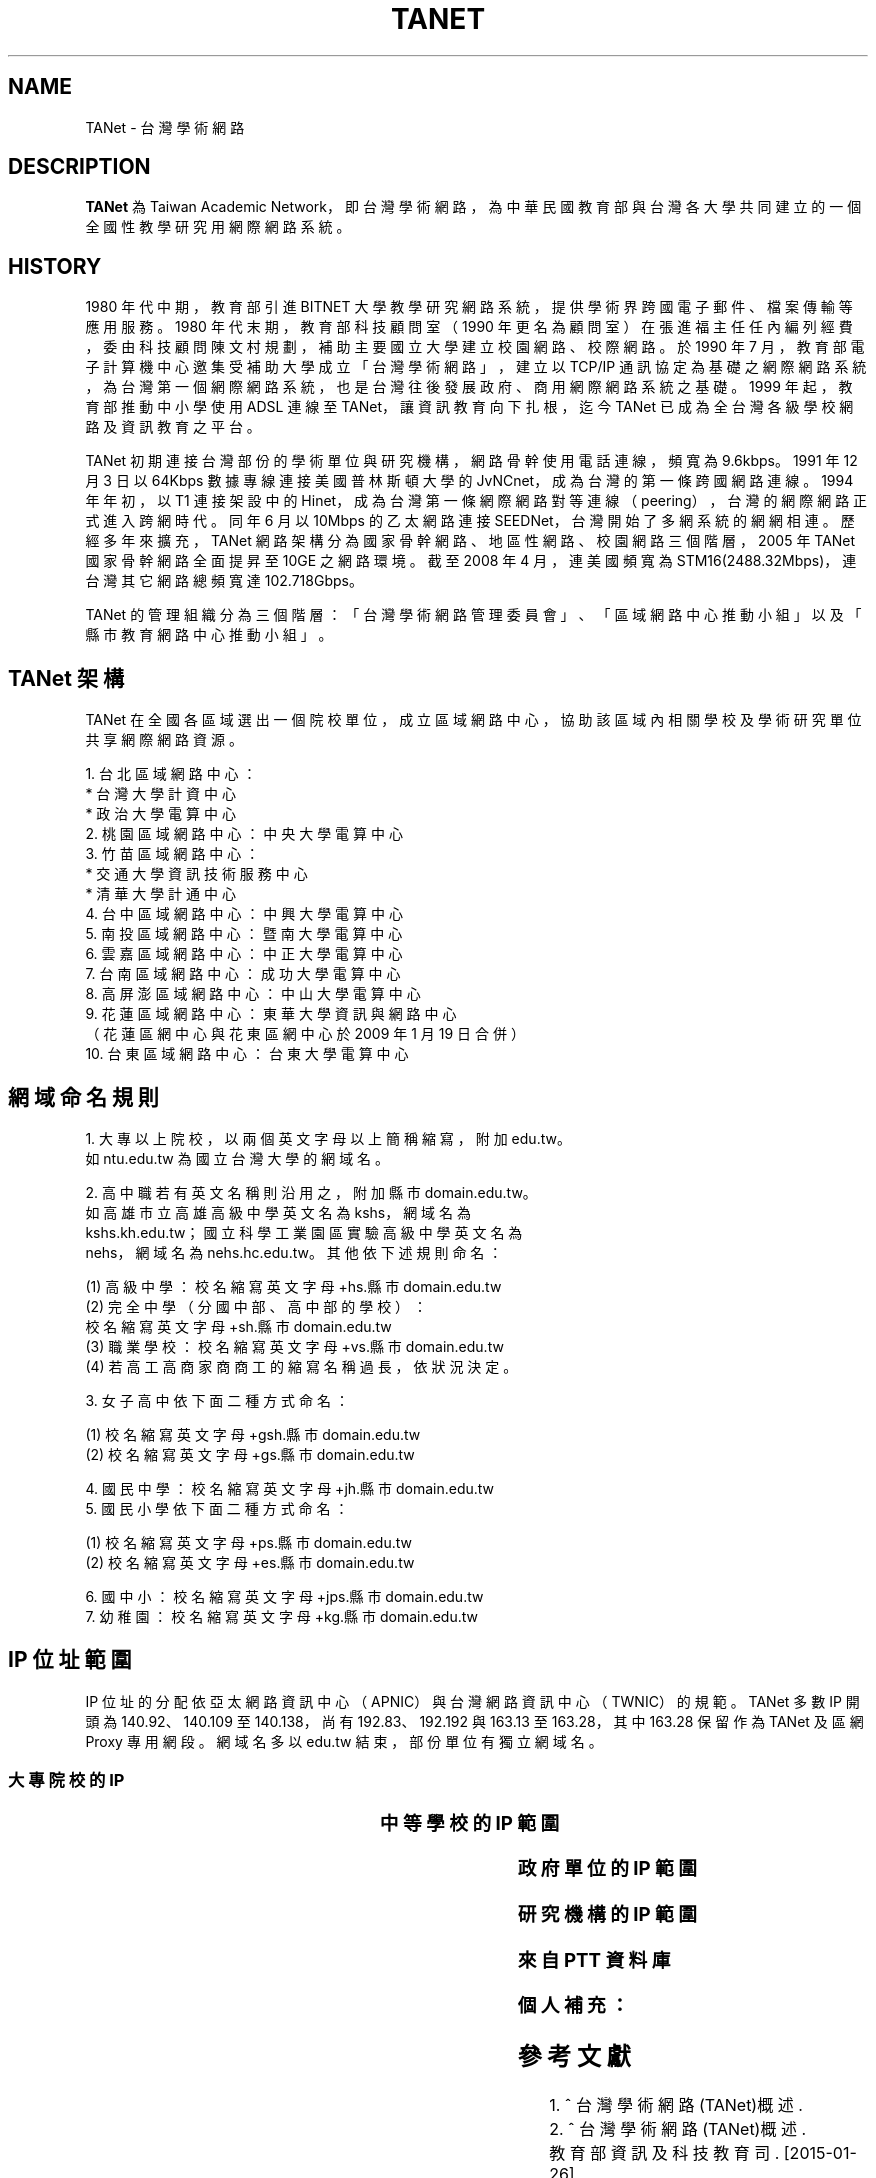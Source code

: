 .\" Process this file with
.\" groff -man -Tascii tanet.1
.\"
.TH TANET 7 "2016-05-02" PTT "PTT 鄉民手冊"

.SH NAME

TANet \- 台灣學術網路


.SH DESCRIPTION

\fBTANet\fP 為 Taiwan Academic Network，即台灣學術網路，
為中華民國教育部 與台灣各大學 共同建立的 一個全國性
教學研究用網際網路系統。


.SH HISTORY

1980 年代中期，教育部引進 BITNET 大學教學研究網路系統，提供
學術界跨國電子 郵件、檔案傳輸等應用服務。1980 年代末期，
教育部科技顧問室（1990 年更名為 顧問室）在張進福主任任內
編列經費，委由科技顧問陳文村規劃，補助主要國立 大學建立
校園網路、校際網路。於 1990 年 7 月，教育部電子計算機中心邀集
受補助大學成立「台灣學術網路」，建立以 TCP/IP 通訊協定為基礎
之網際網路系統， 為台灣第一個網際網路系統， 也是台灣往後
發展政府、商用網際網路系統之基礎 。1999 年起，教育部推動
中小學使用 ADSL 連線至 TANet，讓資訊教育向下扎根， 迄今 TANet
已成為全台灣各級學校網路及資訊教育之平台。

TANet 初期連接台灣部份的學術單位與研究機構，網路骨幹使用電話
連線，頻寬 為 9.6kbps。1991 年 12 月 3 日以 64Kbps 數據專線連接美國
普林斯頓大學的 JvNCnet，成為台灣的第一條跨國網路連線。1994
年年初，以 T1 連接架設中的 Hinet，成 為台灣第一條網際網路對等
連線（peering），台灣的網際網路正式進入跨網時 代。同年 6 月以
10Mbps 的乙太網路連接 SEEDNet，台灣開始了多網系統的網網相連 。
歷經多年來擴充，TANet 網路架構分為國家骨幹網路、地區性網路、
校園網路 三個階層，2005 年 TANet 國家骨幹網路全面提昇至 10GE 之
網路環境。截至 2008 年 4 月，連美國頻寬為 STM16(2488.32Mbps)，
連台灣其它網路總頻寬達 102.718Gbps。

TANet 的管理組織分為三個階層：「台灣學術網路管理委員會」、
「區域網路中心推動小組」以及「縣市教育網路中心推動小組」。

.SH TANet 架構

TANet 在全國各區域選出一個院校單位，成立區域網路中心，
協助該區域內相關學校及學術研究單位共享網際網路資源。

    1. 台北區域網路中心：
          * 台灣大學計資中心
          * 政治大學電算中心
    2. 桃園區域網路中心：中央大學電算中心
    3. 竹苗區域網路中心：
          * 交通大學資訊技術服務中心
          * 清華大學計通中心
    4. 台中區域網路中心：中興大學電算中心
    5. 南投區域網路中心：暨南大學電算中心
    6. 雲嘉區域網路中心：中正大學電算中心
    7. 台南區域網路中心：成功大學電算中心
    8. 高屏澎區域網路中心：中山大學電算中心
    9. 花蓮區域網路中心：東華大學資訊與網路中心
       （花蓮區網中心與花東區網中心於 2009 年 1 月 19 日合併）
   10. 台東區域網路中心：台東大學電算中心

.SH 網域命名規則

    1. 大專以上院校，以兩個英文字母以上簡稱縮寫，附加 edu.tw。
       如 ntu.edu.tw 為國立台灣大學的網域名。

    2. 高中職若有英文名稱則沿用之，附加縣市 domain.edu.tw。
       如高雄市立高雄高級中學英文名為 kshs，網域名為
       kshs.kh.edu.tw；國立科學工業園區實驗高級中學英文名為
       nehs，網域名為 nehs.hc.edu.tw。其他依下述規則命名：

         (1) 高級中學：校名縮寫英文字母+hs.縣市 domain.edu.tw
         (2) 完全中學（分國中部、高中部的學校）：
             校名縮寫英文字母+sh.縣市 domain.edu.tw
         (3) 職業學校：校名縮寫英文字母+vs.縣市 domain.edu.tw
         (4) 若高工高商家商商工的縮寫名稱過長，依狀況決定。


    3. 女子高中依下面二種方式命名：

         (1) 校名縮寫英文字母+gsh.縣市 domain.edu.tw
         (2) 校名縮寫英文字母+gs.縣市 domain.edu.tw


    4. 國民中學：校名縮寫英文字母+jh.縣市 domain.edu.tw
    5. 國民小學依下面二種方式命名：

         (1) 校名縮寫英文字母+ps.縣市 domain.edu.tw
         (2) 校名縮寫英文字母+es.縣市 domain.edu.tw


    6. 國中小：校名縮寫英文字母+jps.縣市 domain.edu.tw
    7. 幼稚園：校名縮寫英文字母+kg.縣市 domain.edu.tw


.SH IP 位址範圍

IP 位址的分配依亞太網路資訊中心（APNIC）與台灣網路資訊
中心（TWNIC）的規範。TANet 多數 IP 開頭為 140.92、140.109
至 140.138，尚有 192.83、192.192 與 163.13 至 163.28，其中
163.28 保留作為 TANet 及區網 Proxy 專用網段。網域名多以
edu.tw 結束，部份單位有獨立網域名。


.SS 大專院校的 IP

.if t \{\
.ft CW
\}
.TS
nowarn;
l l.

國立臺灣大學                        140.112
國立交通大學                        140.113
國立清華大學                        140.114
國立中央大學                        140.115
國立成功大學                        140.116
國立中山大學                        140.117
國立台灣科技大學                    140.118
國立政治大學                        140.119
國立中興大學                        140.120
國立台灣海洋大學                    140.121
國立台灣師範大學                    140.122
國立中正大學                        140.123
國立台北科技大學                    140.124
國立雲林科技大學                    140.125
中華大學                            140.126.3~21
國立新竹教育大學                    140.126.22~23,
                                    140.126.29~47
國立屏東科技大學                    140.127.1~35
國立高雄師範大學                    140.127.36~80
國立屏東教育大學                    140.127.81~85
輔英科技大學                        140.127.86~110
國立高雄應用科技大學                140.127.111~120, 
                                    140.127.149~150,
            	                    140.133.64~93
正修科技大學                        140.127.121~140
空軍官校                            140.127.149~160
文藻外語大學                        140.127.164~170
國立台東大學                        140.127.171~175
義守大學                            140.127.176~191
國立高雄大學                        140.127.198~234,
                                    140.133.32~63
靜宜大學                            140.128.1~40
南開科技大學                        140.128.41~60
中國醫藥大學                        140.128.61~70
國立勤益科技大學                    140.128.71~95
東海大學                            140.128.96~135
中山醫學大學                        140.128.136~147
中臺科技大學                        140.128.148~151
大同大學                            140.129.1~50
國立陽明大學                        140.129.51~80
台北海洋技術學院                    140.129.81~85
國防大學                            140.129.86~115,
                                    140.132
東南科技大學                        140.129.116~145
國立虎尾科技大學                    140.130.1~40
國立嘉義大學                        140.130.41~50, 
                                    140.130.81~100
吳鳳科技大學                        140.130.101~130
大同技術學院                        140.130.131~150
環球科技大學                        140.130.151~168
龍華科技大學                        140.131.1~20
國立台灣藝術大學                    140.131.21~30
華夏科技大學                        140.131.31~40
銘傳大學                            140.131.45~76
致理技術學院                        140.131.77~84
國立臺北護理健康大學                140.131.85~95
國立臺南大學                        140.133.1~15
逢甲大學                            140.134
中原大學                            140.135
天主教輔仁大學                      140.136
中國文化大學                        140.137
元智大學                            140.138

國立東華大學                        134.208

淡江大學                            163.13
東吳大學                            163.14
陸軍軍官學校                        163.15.1~23
高雄醫學大學                        163.15.151~180
國立臺中科技大學                    163.17.131~145
國立高雄第一科技大學                163.18
新北市立清水高中                    163.20.144
新北高中                            163.20.180
耕莘健康管理專科學校                163.21.98
臺北市立大學                        163.21.236
國立暨南國際大學                    163.22

國立臺中教育大學                    192.83.167
國立臺北大學                        192.83.170~185, 
                                    192.192.35~36
國立臺中科技大學                    192.83.172
國立彰化師範大學                    192.83.173
大葉大學                            192.83.174
國立臺北教育大學                    192.83.179
國立體育大學                        192.83.181
興國管理學院                        192.83.182
國立宜蘭大學                        192.83.183
高苑科技大學                        192.83.190
實踐大學                            192.83.193
國立高雄海洋科技大學                192.83.194~195
中央警察大學                        192.192.1
嶺東科技大學                        192.192.2
台南應用科技大學                    192.192.3
崑山科技大學                        192.192.30~32
南台科技大學                        192.192.37~39
萬能科技大學                        192.192.40~43
景文科技大學                        192.192.44
嘉南藥理大學                        192.192.45
國立空中大學                        192.192.48~55
健行科技大學                        192.192.56~57
長庚大學                            192.192.60~67
亞東技術學院                        192.192.68~73
黎明技術學院                        192.192.74~77
中國科技大學                        192.192.78~85
僑光科技大學                        192.192.125~129
明志科技大學                        192.192.132~133
國立臺灣體育運動大學                192.192.139
德明財經科技大學                    192.192.140~141
世新大學                            192.192.148~159
中華科技大學                        192.192.230

亞東技術學院                        120.96.32~79
國立彰化師範大學                    120.107.144~215
建國科技大學                        120.109.0~79
修平科技大學                        120.109.160~191
靜宜大學                            120.110(主要 140.128.1~40)
國立虎尾科技大學                    120.113.64~127
樹德科技大學                        120.119
健行科技大學                        120.124
銘傳大學                            120.125.86
國立金門大學                        120.125.96~111
國立臺北大學                        120.126

慈濟大學                            203.64.76, 
                                    203.72.73~87
國立屏東商業技術學院                203.64.120、127
臺北城市科技大學                    203.64.215
國立高雄餐旅大學                    203.68
臺北醫學大學                        203.71.84~88

長榮大學                            210.70.183
康寧大學                            210.71.118
德霖技術學院                        210.60

臺北基督學院                        211.75.81.81

.TE
.if t \{\
.in
.ft P
\}



.SS 中等學校的 IP 範圍

.if t \{\
.ft CW
\}
.TS
nowarn;
l                     l.

台中高工              210.70.70
大安高工              210.70.131
建國中學              210.71.78
臺中一中              210.60.107, 
                      210.60.35, 
            	      210.60.36
鳳山高中              210.70.89
瑞芳高工              210.59.2.4
萬芳高中              210.70.212

建功高中              163.19.116
彰化高中              163.23.148
高雄高中              163.32.78
海青工商              163.32.98
三信家商              163.32.84
明達高中              163.26.255

板橋高中              203.64.161
中大附中              203.72.181
興大附中              203.71.156
市立大同高中          203.72.57
松山高中              203.72.64

師大附中              140.131.145~149

.TE
.if t \{\
.in
.ft P
\}



.SS 政府單位的 IP 範圍


.if t \{\
.ft CW
\}
.TS
nowarn;
l                             l.

國家圖書館                    192.83.186
國立公共資訊圖書館            192.192.47.50

新北市立圖書館                203.64.154.1
國立教育廣播電臺              203.64.188

.TE
.if t \{\
.in
.ft P
\}


.SS 研究機構的 IP 範圍

.if t \{\
.ft CW
\}
.TS
nowarn;
l                             l.

中央研究院                    140.109
中華經濟研究院                192.83.168.137

.TE
.if t \{\
.in
.ft P
\}

.SS 來自 PTT 資料庫

.if t \{\
.ft CW
\}
.TS
nowarn;
l                             l.

140.112.28.0/22               台大資訊系
140.112.90.0/23               台大資訊系
140.112.3.0/23                台大計算機中心
140.112.6.0/24                台大撥接/ADSL
140.112.7.0/24                台大計中 PC 室
140.112.8.0/24                台大計算機中心
140.112.10.0/23               台大土木系
140.112.12.0/23               台大土木系
140.112.14.0/24               台大機械系
140.112.15.0/24               台大志鴻館
140.112.16.0/24               台大工綜
140.112.17.0/24               台大電機系
140.112.18.0/23               台大電機系
140.112.20.0/23               台大電機系
140.112.41.0/24               台大電機系
140.112.22.0/23               台大化工系
140.112.25.0/24               台大撥接/ADSL
140.112.26.0/23               台大工科系
140.112.36.0/24               台大工工所(工綜)
140.112.38.0/23               台大應力所
140.112.40.0/24               台大城鄉所
140.112.41.0/24               台大電機系
140.112.42.0/24               台大電機舊館
140.112.42.0/24               台大電機舊館
140.112.43.0/24               台大機械系
140.112.44.0/24               台大機械系
140.112.46.0/24               台大機械系
140.112.50.0/24               台大數學館
140.112.52.0/24               台大物理系
140.112.54.0/24               台大化學系
140.112.56.0/24               台大地質系
140.112.58.0/24               台大動物系
140.112.60.255/25             台大植物系
140.112.60.0/24               台大植微系
140.112.61.0/24               台大植研大樓
140.112.62.0/24               台大心理系
140.112.64.0/24               台大地理系
140.112.65.0/24               台大全球變遷/凝態中心
140.112.66.0/24               台大大氣系
140.112.67.0/24               台大大氣系
140.112.68.0/23               台大海洋所
140.112.70.0/24               台大漁科所
140.112.72.0/24               台大生化所
140.112.74.0/24               台大農藝系
140.112.75.0/24               台大生統教室
140.112.76.0/24               台大生工系
140.112.78.0/24               台大農化系
140.112.80.0/24               台大植微系
140.112.81.0/24               台大昆蟲館
140.112.82.0/24               台大森林系
140.112.84.0/24               台大畜產系
140.112.86.0/24               台大農經系
140.112.88.0/24               台大園藝系
140.112.89.0/24               台大工廠
140.112.92.0/24               台大農推系
140.112.94.0/24               台大生機系
140.112.96.0/24               台大獸醫系
140.112.99.0/24               台大衛生組
140.112.100.0/24              台大植病系養蟲館
140.112.106.0/24              台大資管系
140.112.108.0/24              台大管院計中
140.112.110.0/24              台大管院計中
140.112.120.0/24              台大醫學校區
140.112.122.0/24              台大醫學院
140.112.136.0/24              台大公衛系
140.112.141.0/24              台大中文系/外文系
140.112.142.0/24              台大歷史系/藝術史所
140.112.143.0/24              台大哲學系/農業陳列館
140.112.145.0/24              台大闈場及普通教室
140.112.146.0/24              台大日文系/戲劇所/語言所
140.112.150.0/24              台大法學院/法圖
140.112.153.0/24              台大新聞所
140.112.155.0/24              台大國家發展所
140.112.156.0/24              台大社會系
140.112.157.0/24              台大社會系
140.112.160.0/24              台大行政大樓
140.112.169.0/24              台大研二小套房
140.112.170.0/24              台大研二中套房
140.112.171.0/24              台大研二大套房
140.112.173.0/24              台大女八快餐店
140.112.178.0/24              台大學生住宿服務組
140.112.181.0/24              台大管理學院
140.112.182.0/24              台大工綜
140.112.183.0/24              台大農業自動化教室
140.112.193.0/24              台大女九紗棉坊
140.112.195.0/24              台大數化舍
140.112.201.0/24              台大東亞文明研究中心
140.112.204.0/24              台大女四小木屋
140.112.205.0/24              台大 ADSL
140.112.211.0/24              台大男四舍
140.112.212.0/24              台大男二館
140.112.213.0/24              台大男二館
140.112.214.0/24              台大男四舍
140.112.215.0/24              台大男 16 舍
140.112.216.0/24              台大女三甜蜜窩
140.112.217.0/24              台大水源宿舍
140.112.218.0/24              台大水源宿舍
140.112.220.0/24              台大女一小閨房
140.112.221.0/24              台大女一大閨房
140.112.222.0/24              台大女二手工舖
140.112.223.0/24              台大女三甜蜜窩
140.112.224.0/24              台大女七成衣場
140.112.225.0/24              台大女五針織室
140.112.226.0/24              台大女六婚紗廊
140.112.227.0/24              台大女七成衣場
140.112.228.0/24              台大女二手工舖
140.112.229.0/24              台大國青宿舍
140.112.231.0/24              台大國青宿舍
140.112.232.0/24              台大國青宿舍
140.112.233.0/24              台大研一舍
140.112.234.0/24              台大研一舍
140.112.239.0/24              台大男一窩
140.112.240.0/23              台大男一窩
140.112.242.0/24              台大男一窩
140.112.242.0/24              台大男一窩
140.112.243.0/24              台大男三屋
140.112.244.0/24              台大男三屋
140.112.245.0/24              台大男五房
140.112.246.0/24              台大男五房
140.112.247.0/24              台大男六眷
140.112.248.0/24              台大男六眷
140.112.249.0/24              台大男七窯
140.112.250.0/24              台大男七窯
140.112.251.0/24              台大男八別墅
140.112.252.0/24              台大男八別墅
140.112.253.0/24              台大男八別墅
140.112.0.0/16                台灣大學

140.109.0.0/16                中央研究院
140.111.76.0/24               宜大男生宿舍
140.111.78.0/24               宜大女生宿舍
140.111.73.0/24               國立宜蘭大學
140.111.79.0/24               國立宜蘭大學
140.111.0.0/16                教育部
140.113.0.0/16                交通大學
140.114.0.0/16                清華大學
140.115.81.0/24               中央大學管理學院
140.115.83.0/24               中央大學管理學院
140.115.84.0/24               中央大學管理學院
140.115.85.0/24               中央大學產經所
140.115.0.0/16                中央大學
140.116.0.0/16                成功大學
140.117.0.0/16                中山大學
140.118.0.0/16                台灣科技大學
140.119.0.0/16                政治大學
140.120.0.0/16                中興大學
140.121.0.0/16                海洋大學
140.122.0.0/16                台灣師範大學
140.123.0.0/16                中正大學
140.124.0.0/16                台北科技大學
140.125.0.0/16                雲林科技大學
140.126.2.0/23                中華大學
140.126.32.0/20               新竹師範學院
140.127.112.0/24              高雄應用科技大學
140.127.113.0/24              高雄應用科技大學
140.127.114.0/24              高雄應用科技大學
140.127.150.0/24              高雄應用科技大學
140.127.38.0/24               高雄師範大學
140.127.45.0/24               高雄師範大學
140.127.54.0/24               高雄師範大學
140.127.81.0/21               屏東教育大學
140.127.64.0/18               高雄師範大學
140.127.128.0/19              義守大學
140.127.0.0/19                高雄大學
140.128.61.0/24               中國醫藥大學
140.128.136.0/24              中山醫學大學
140.128.138.0/24              中山醫學大學
140.128.71.0/24               勤益技術學院
140.128.72.0/20               勤益技術學院
140.128.80.0/19               勤益技術學院
140.128.0.0/16                東海大學
140.129.37.0/24               大同大學
140.129.38.0/24               大同大學
140.129.39.0/24               大同大學
140.129.40.0/24               大同大學
140.129.41.0/24               大同大學
140.129.42.0/24               大同大學
140.129.56.0/24               陽明大學
140.129.57.0/24               陽明大學
140.129.58.0/24               陽明大學
140.129.59.0/24               陽明大學
140.129.60.0/24               陽明大學
140.129.61.0/24               陽明大學
140.129.62.0/24               陽明大學
140.129.63.0/24               陽明大學
140.129.68.0/24               陽明大學牙醫館
140.129.79.0/24               陽明大學
140.129.164.0/24              陽明大學
140.129.165.0/24              陽明大學
140.130.0.0/16                嘉義大學
140.131.15.0/20               龍華科技大學
140.131.16.0/24               龍華科技大學
140.131.17.0/24               龍華科技大學
140.131.18.0/24               龍華科技大學
140.131.19.0/24               龍華科技大學
140.131.20.0/24               龍華科技大學
140.131.30.0/24               台灣藝術大學
140.131.0.0/16                銘傳大學
140.132.0.0/16                中正理工學院
140.134.0.0/16                逢甲大學
140.135.0.0/16                中原大學
140.136.0.0/16                輔仁大學
140.137.0.0/16                文化大學
140.138.0.0/16                元智大學
163.13.0.0/16                 淡江大學
163.14.0.0/16                 東吳大學
163.15.0.0/16                 高雄醫學大學
163.24.241.0/20               屏東教育大學
163.25.0.0/16                 長庚大學
192.83.191.0/24               義守大學
192.192.35.0/24               台北大學
192.192.36.0/24               台北大學
192.192.90.0/24               國防大學國防醫學院
192.192.197.0/24              長榮大學
192.192.198.0/24              長榮大學
192.192.199.0/24              長榮大學
203.64.3.0/24                 國立藝術學院
203.68.128.0/17               台北大學
203.71.112.0/22               長榮大學
203.71.116.0/23               長榮大學
210.60.180.0/20               義守大學
210.70.145.0/24               長榮大學
210.70.146.0/23               長榮大學
210.70.148.0/22               長榮大學
210.70.152.0/21               長榮大學
210.70.160.0/20               長榮大學
210.70.176.0/21               長榮大學
210.240.172.0/24              台東大學
203.64.26.0/24                建國中學
210.71.78.0/24                建國中學
210.59.53.0/24                國立中和高中
210.60.107.0/24               國立台中一中

59.104.0.0/15                 SeedNet
59.112.0.0/16                 HiNet
61.13.0.0/16                  英普達寬頻
61.16.0.0/16                  英普達寬頻
61.30.0.0/16                  台灣固網
61.31.0.0/16                  台灣固網
61.56.128.0/20                So-net
61.59.0.0/16                  種子寬頻
61.62.0.0/16                  So-net
61.63.160.0/19                @corner
61.63.192.0/18                @corner
61.64.0.0/16                  So-net
61.70.0.0/16                  Giga 超網路
61.71.0.0/16                  Giga 超網路
61.216.0.0/13                 HiNet 寬頻
61.224.0.0/13                 HiNet
139.175.0.0/16                SeedNet
163.30.0.0/16                 HiNet
163.31.0.0/16                 HiNet
163.32.0.0/16                 HiNet
168.95.0.0/16                 HiNet
202.178.0.0/16                東森寬頻
203.64.26.0/24                建國中學
203.73.0.0/16                 種子寬頻
203.133.0.0/16                Giga 超網路
203.203.0.0/16                Giga 寬頻
203.204.0.0/16                Giga 寬頻
210.58.0.0/16                 東森寬頻
210.64.0.0/16                 種子寬頻
210.66.0.0/16                 種子寬頻
210.68.0.0/16                 種子寬頻
210.71.78.0/24                建國中學
211.74.128.0/17               種子寬頻
211.75.0.0/17                 HiNet
211.76.32.0/19                聯宇寬頻
211.78.0.0/16                 台灣固網
210.85.0.0/16                 東森寬頻
210.59.53.0/24                國立中和高中
210.60.107.0/24               國立台中一中
210.201.0.0/16                亞太線上
210.202.0.0/16                東森寬頻
210.208.0.0/16                SayHiNet 無限撥接
211.74.0.0/24                 種子寬頻
218.160.0.0/12                HiNet 寬頻
218.32.0.0/16                 速博網
218.34.0.0/15                 亞太寬頻
211.78.0.0/16                 台灣固網
218.184.0.0/16                東森寬頻
218.187.0.0/16                亞太線上
219.68.0.0/14                 Giga 超網路
219.80.0.0/16                 台灣固網
219.81.0.0/16                 台灣固網
219.91.0.0/17                 亞太線上
220.129.0.0/16                HiNet
220.130.0.0/15                HiNet
220.132.0.0/14                HiNet
220.136.0.0/13                HiNet

.TE
.if t \{\
.in
.ft P
\}


.SS 個人補充：

.if t \{\
.ft CW
\}
.TS
nowarn;
l                             l.

成功高中                      203.64.138.1
                              （母校！）
中華電信 DNS                  168.95.1.1
                              （如果這東西掛了，大概全台灣都掛了。）
google DNS                    8.8.8.8
                              （如果這東西掛了，大概全世界都掛了。）
南華大學                      203.72.0~6
華梵大學                      201.59.110~123
國網中心                      140.110
麗山高中                      163.21.208

.TE
.if t \{\
.in
.ft P
\}



.SH 參考文獻

 1. ^ 台灣學術網路(TANet)概述.
 2. ^ 台灣學術網路(TANet)概述.
    教育部資訊及科技教育司. [2015-01-26]
    （中文（台灣））.
 3. ^ 台灣網際網路發展史編撰研究計畫
    http://www.twnic.net.tw/download/ip-94-1.pdf
 4. ^ 林信成. 《INTERNET 全民上網大探索》. 第三波.
    11. ISBN 9572304488.
 5. ^ 台灣學術網路(TANet)骨幹架構圖


.SH 外部連結

 * TANet 維運中心
 * 台灣學術網路運作
 * TANet 無線網路漫遊交換中心
 * 各縣市教育網路中心連結列表
 * 台灣學術網路危機處理中心
 * 台灣學術網路(TANET)-不當資訊過濾防制系統營運服務
 * 台灣學術網路校園語音交換平台]
 * 歷年台灣學術網路演進
 * TWAREN 網路


.SH 維基百科

 * 本站的全部文字在知识共享 署名-相同方式共享
   3.0 协议之条款下提供，附加条款亦可能应用。（请参阅使用条款）
   Wikipedia®和维基百科标志是维基媒体基金会的注册商标；
   维基™是维基媒体基金会的商标。
   维基媒体基金会是在美国佛罗里达州登记的 501(c)(3)
   免税、非营利、慈善机构。

 * Wikimedia Foundation

 * Powered by MediaWiki

